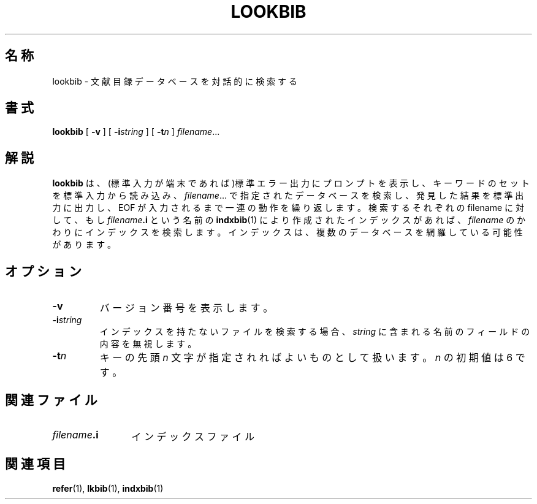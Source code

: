 .\"	$Id: lookbib.1,v 1.1.1.1 1999/07/19 01:49:12 cvs Exp $	-*- nroff -*-
.TH LOOKBIB 1 "6 August 1992" "Groff Version 1.08"
.SH 名称
lookbib \- 文献目録データベースを対話的に検索する
.SH 書式
.B lookbib
[
.B \-v
]
[
.BI \-i string
]
[
.BI \-t n
]
.IR filename \|.\|.\|.
.SH 解説
.B lookbib
は、(標準入力が端末であれば)標準エラー出力にプロンプトを表示し、
キーワードのセットを標準入力から読み込み、
.IR filename \|.\|.\|.
で指定されたデータベースを検索し、発見した結果を標準出力に出力し、EOF が入力されるまで
一連の動作を繰り返します。検索するそれぞれの filename に対して、もし 
.IB filename .i
という名前の
.BR indxbib (1)
により作成されたインデックスがあれ
ば、
.I filename
のかわりにインデックスを検索します。インデックスは、複数の
データベースを網羅している可能性があります。
.SH オプション
.TP
.B \-v
バージョン番号を表示します。
.TP
.BI \-i string
インデックスを持たないファイルを検索する場合、
.I string
に含まれる名前のフィールドの内容を無視します。
.TP
.BI \-t n
キーの先頭
.I n
文字が指定されればよいものとして扱います。
.I n
の初期値は 6 です。
.SH 関連ファイル
.TP \w'\fIfilename\fB.i'u+2n
.IB filename .i
インデックスファイル
.SH 関連項目
.BR refer (1),
.BR lkbib (1),
.BR indxbib (1)
